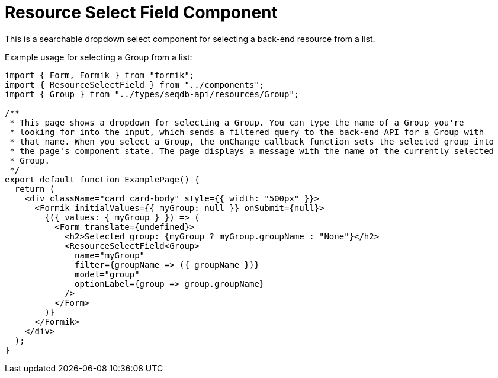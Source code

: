 = Resource Select Field Component

This is a searchable dropdown select component for selecting a back-end resource from a list.

Example usage for selecting a Group from a list:
[source,tsx]
----
import { Form, Formik } from "formik";
import { ResourceSelectField } from "../components";
import { Group } from "../types/seqdb-api/resources/Group";

/**
 * This page shows a dropdown for selecting a Group. You can type the name of a Group you're
 * looking for into the input, which sends a filtered query to the back-end API for a Group with
 * that name. When you select a Group, the onChange callback function sets the selected group into
 * the page's component state. The page displays a message with the name of the currently selected
 * Group.
 */
export default function ExamplePage() {
  return (
    <div className="card card-body" style={{ width: "500px" }}>
      <Formik initialValues={{ myGroup: null }} onSubmit={null}>
        {({ values: { myGroup } }) => (
          <Form translate={undefined}>
            <h2>Selected group: {myGroup ? myGroup.groupName : "None"}</h2>
            <ResourceSelectField<Group>
              name="myGroup"
              filter={groupName => ({ groupName })}
              model="group"
              optionLabel={group => group.groupName}
            />
          </Form>
        )}
      </Formik>
    </div>
  );
}

----

